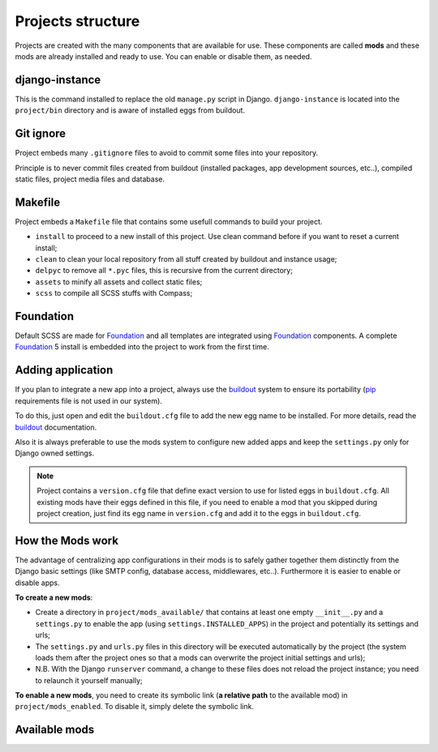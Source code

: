 .. Never edit this file manually, instead edit its template in 
   'templates/project_structure.rst' and use 'make grab' to build 
   with mods documentations

.. _buildout: http://www.buildout.org/
.. _virtualenv: http://www.virtualenv.org/
.. _pip: http://www.pip-installer.org
.. _Foundation: http://foundation.zurb.com/
.. _Compass: http://compass-style.org/
.. _SCSS: http://sass-lang.com/
.. _rvm: http://rvm.io/
.. _CKEditor: http://ckeditor.com/
.. _Django: https://www.djangoproject.com/
.. _Django CKEditor: https://github.com/divio/djangocms-text-ckeditor
.. _Dr Dump: https://github.com/emencia/dr-dump
.. _emencia-recipe-drdump: https://github.com/emencia/emencia-recipe-drdump

==================
Projects structure
==================

Projects are created with the many components that are available for use. These components are called **mods** and these mods are already installed and ready to use. You can enable or disable them, as needed.

django-instance
***************

This is the command installed to replace the old ``manage.py`` script in Django. ``django-instance`` is located into the ``project/bin`` directory and is aware of installed eggs from buildout.

Git ignore
**********

Project embeds many ``.gitignore`` files to avoid to commit some files into your repository.

Principle is to never commit files created from buildout (installed packages, app development sources, etc..), compiled static files, project media files and database.

Makefile
********

Project embeds a ``Makefile`` file that contains some usefull commands to build your project.

* ``install`` to proceed to a new install of this project. Use clean command before if you want to reset a current install;
* ``clean`` to clean your local repository from all stuff created by buildout and instance usage;
* ``delpyc`` to remove all ``*.pyc`` files, this is recursive from the current directory;
* ``assets`` to minify all assets and collect static files;
* ``scss`` to compile all SCSS stuffs with Compass;

Foundation
**********

Default SCSS are made for `Foundation`_ and all templates are integrated using `Foundation`_ components. A complete `Foundation`_ 5 install is embedded into the project to work from the first time.

Adding application
******************

If you plan to integrate a new app into a project, always use the `buildout`_ system to ensure its portability (`pip`_ requirements file is not used in our system). 

To do this, just open and edit the ``buildout.cfg`` file to add the new egg name to be installed. For more details, read the `buildout`_ documentation.

Also it is always preferable to use the mods system to configure new added apps and keep the ``settings.py`` only for Django owned settings.

.. NOTE::
   Project contains a ``version.cfg`` file that define exact version to use for listed eggs in ``buildout.cfg``. All existing mods have their eggs defined in this file, if you need to enable a mod that you skipped during project creation, just find its egg name in ``version.cfg`` and add it to the eggs in ``buildout.cfg``.

How the Mods work
*****************

The advantage of centralizing app configurations in their mods is to safely gather together them distinctly from the Django basic settings (like SMTP config, database access, middlewares, etc..). Furthermore it is easier to enable or disable apps.

**To create a new mods**:

* Create a directory in ``project/mods_available/`` that contains at least one empty ``__init__.py`` and a ``settings.py`` to enable the app (using ``settings.INSTALLED_APPS``) in the project and potentially its settings and urls;
* The ``settings.py`` and ``urls.py`` files in this directory will be executed automatically by the project (the system loads them after the project ones so that a mods can overwrite the project initial settings and urls);
* N.B. With the Django ``runserver`` command, a change to these files does not reload the project instance; you need to relaunch it yourself manually;

**To enable a new mods**, you need to create its symbolic link (**a relative path** to the available mod) in ``project/mods_enabled``. To disable it, simply delete the symbolic link.

Available mods
**************

.. document-mods::